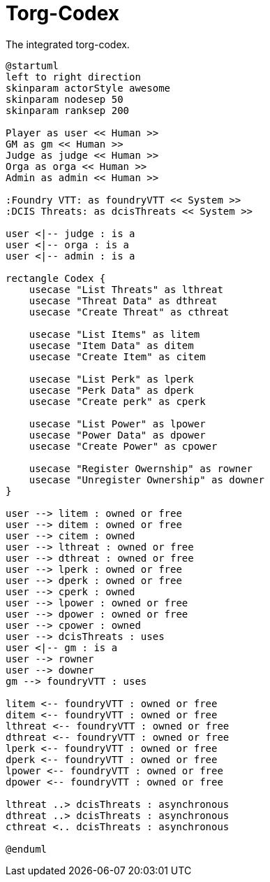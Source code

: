 [[uc-torg-codex]]
= Torg-Codex

.The integrated ((torg-codex)).
[plantuml,business-context-codex,svg]
....
@startuml
left to right direction
skinparam actorStyle awesome
skinparam nodesep 50
skinparam ranksep 200

Player as user << Human >>
GM as gm << Human >>
Judge as judge << Human >>
Orga as orga << Human >>
Admin as admin << Human >>

:Foundry VTT: as foundryVTT << System >>
:DCIS Threats: as dcisThreats << System >>

user <|-- judge : is a
user <|-- orga : is a
user <|-- admin : is a

rectangle Codex {
    usecase "List Threats" as lthreat
    usecase "Threat Data" as dthreat
    usecase "Create Threat" as cthreat

    usecase "List Items" as litem
    usecase "Item Data" as ditem
    usecase "Create Item" as citem

    usecase "List Perk" as lperk
    usecase "Perk Data" as dperk
    usecase "Create perk" as cperk

    usecase "List Power" as lpower
    usecase "Power Data" as dpower
    usecase "Create Power" as cpower

    usecase "Register Owernship" as rowner
    usecase "Unregister Ownership" as downer
}

user --> litem : owned or free
user --> ditem : owned or free
user --> citem : owned
user --> lthreat : owned or free
user --> dthreat : owned or free
user --> lperk : owned or free
user --> dperk : owned or free
user --> cperk : owned
user --> lpower : owned or free
user --> dpower : owned or free
user --> cpower : owned
user --> dcisThreats : uses
user <|-- gm : is a
user --> rowner
user --> downer
gm --> foundryVTT : uses

litem <-- foundryVTT : owned or free
ditem <-- foundryVTT : owned or free
lthreat <-- foundryVTT : owned or free
dthreat <-- foundryVTT : owned or free
lperk <-- foundryVTT : owned or free
dperk <-- foundryVTT : owned or free
lpower <-- foundryVTT : owned or free
dpower <-- foundryVTT : owned or free

lthreat ..> dcisThreats : asynchronous
dthreat ..> dcisThreats : asynchronous
cthreat <.. dcisThreats : asynchronous

@enduml
....
